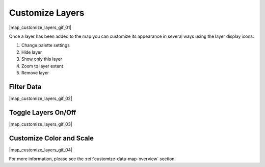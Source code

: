.. _customize-layers-how-to:

################
Customize Layers
################

|map_customize_layers_gif_01|

Once a layer has been added to the map you can customize its appearance in several ways using the layer display icons:

#. Change palette settings
#. Hide layer
#. Show only this layer
#. Zoom to layer extent
#. Remove layer

Filter Data
===========

|map_customize_layers_gif_02|

Toggle Layers On/Off
====================

|map_customize_layers_gif_03|

Customize Color and Scale
=========================

|map_customize_layers_gif_04|

For more information, please see the :ref:`customize-data-map-overview` section.
